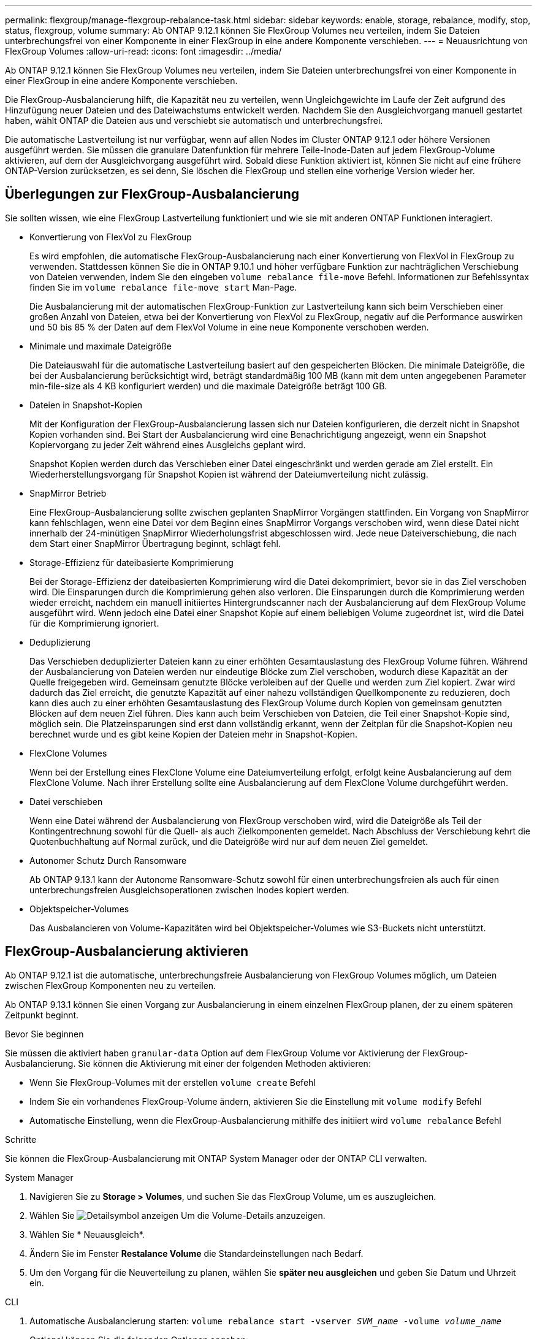 ---
permalink: flexgroup/manage-flexgroup-rebalance-task.html 
sidebar: sidebar 
keywords: enable, storage, rebalance, modify, stop, status, flexgroup, volume 
summary: Ab ONTAP 9.12.1 können Sie FlexGroup Volumes neu verteilen, indem Sie Dateien unterbrechungsfrei von einer Komponente in einer FlexGroup in eine andere Komponente verschieben. 
---
= Neuausrichtung von FlexGroup Volumes
:allow-uri-read: 
:icons: font
:imagesdir: ../media/


[role="lead"]
Ab ONTAP 9.12.1 können Sie FlexGroup Volumes neu verteilen, indem Sie Dateien unterbrechungsfrei von einer Komponente in einer FlexGroup in eine andere Komponente verschieben.

Die FlexGroup-Ausbalancierung hilft, die Kapazität neu zu verteilen, wenn Ungleichgewichte im Laufe der Zeit aufgrund des Hinzufügung neuer Dateien und des Dateiwachstums entwickelt werden. Nachdem Sie den Ausgleichvorgang manuell gestartet haben, wählt ONTAP die Dateien aus und verschiebt sie automatisch und unterbrechungsfrei.

Die automatische Lastverteilung ist nur verfügbar, wenn auf allen Nodes im Cluster ONTAP 9.12.1 oder höhere Versionen ausgeführt werden. Sie müssen die granulare Datenfunktion für mehrere Teile-Inode-Daten auf jedem FlexGroup-Volume aktivieren, auf dem der Ausgleichvorgang ausgeführt wird. Sobald diese Funktion aktiviert ist, können Sie nicht auf eine frühere ONTAP-Version zurücksetzen, es sei denn, Sie löschen die FlexGroup und stellen eine vorherige Version wieder her.



== Überlegungen zur FlexGroup-Ausbalancierung

Sie sollten wissen, wie eine FlexGroup Lastverteilung funktioniert und wie sie mit anderen ONTAP Funktionen interagiert.

* Konvertierung von FlexVol zu FlexGroup
+
Es wird empfohlen, die automatische FlexGroup-Ausbalancierung nach einer Konvertierung von FlexVol in FlexGroup zu verwenden. Stattdessen können Sie die in ONTAP 9.10.1 und höher verfügbare Funktion zur nachträglichen Verschiebung von Dateien verwenden, indem Sie den eingeben `volume rebalance file-move` Befehl. Informationen zur Befehlssyntax finden Sie im `volume rebalance file-move start` Man-Page.

+
Die Ausbalancierung mit der automatischen FlexGroup-Funktion zur Lastverteilung kann sich beim Verschieben einer großen Anzahl von Dateien, etwa bei der Konvertierung von FlexVol zu FlexGroup, negativ auf die Performance auswirken und 50 bis 85 % der Daten auf dem FlexVol Volume in eine neue Komponente verschoben werden.

* Minimale und maximale Dateigröße
+
Die Dateiauswahl für die automatische Lastverteilung basiert auf den gespeicherten Blöcken. Die minimale Dateigröße, die bei der Ausbalancierung berücksichtigt wird, beträgt standardmäßig 100 MB (kann mit dem unten angegebenen Parameter min-file-size als 4 KB konfiguriert werden) und die maximale Dateigröße beträgt 100 GB.

* Dateien in Snapshot-Kopien
+
Mit der Konfiguration der FlexGroup-Ausbalancierung lassen sich nur Dateien konfigurieren, die derzeit nicht in Snapshot Kopien vorhanden sind. Bei Start der Ausbalancierung wird eine Benachrichtigung angezeigt, wenn ein Snapshot Kopiervorgang zu jeder Zeit während eines Ausgleichs geplant wird.

+
Snapshot Kopien werden durch das Verschieben einer Datei eingeschränkt und werden gerade am Ziel erstellt. Ein Wiederherstellungsvorgang für Snapshot Kopien ist während der Dateiumverteilung nicht zulässig.

* SnapMirror Betrieb
+
Eine FlexGroup-Ausbalancierung sollte zwischen geplanten SnapMirror Vorgängen stattfinden. Ein Vorgang von SnapMirror kann fehlschlagen, wenn eine Datei vor dem Beginn eines SnapMirror Vorgangs verschoben wird, wenn diese Datei nicht innerhalb der 24-minütigen SnapMirror Wiederholungsfrist abgeschlossen wird. Jede neue Dateiverschiebung, die nach dem Start einer SnapMirror Übertragung beginnt, schlägt fehl.

* Storage-Effizienz für dateibasierte Komprimierung
+
Bei der Storage-Effizienz der dateibasierten Komprimierung wird die Datei dekomprimiert, bevor sie in das Ziel verschoben wird. Die Einsparungen durch die Komprimierung gehen also verloren. Die Einsparungen durch die Komprimierung werden wieder erreicht, nachdem ein manuell initiiertes Hintergrundscanner nach der Ausbalancierung auf dem FlexGroup Volume ausgeführt wird. Wenn jedoch eine Datei einer Snapshot Kopie auf einem beliebigen Volume zugeordnet ist, wird die Datei für die Komprimierung ignoriert.

* Deduplizierung
+
Das Verschieben deduplizierter Dateien kann zu einer erhöhten Gesamtauslastung des FlexGroup Volume führen. Während der Ausbalancierung von Dateien werden nur eindeutige Blöcke zum Ziel verschoben, wodurch diese Kapazität an der Quelle freigegeben wird. Gemeinsam genutzte Blöcke verbleiben auf der Quelle und werden zum Ziel kopiert. Zwar wird dadurch das Ziel erreicht, die genutzte Kapazität auf einer nahezu vollständigen Quellkomponente zu reduzieren, doch kann dies auch zu einer erhöhten Gesamtauslastung des FlexGroup Volume durch Kopien von gemeinsam genutzten Blöcken auf dem neuen Ziel führen. Dies kann auch beim Verschieben von Dateien, die Teil einer Snapshot-Kopie sind, möglich sein. Die Platzeinsparungen sind erst dann vollständig erkannt, wenn der Zeitplan für die Snapshot-Kopien neu berechnet wurde und es gibt keine Kopien der Dateien mehr in Snapshot-Kopien.

* FlexClone Volumes
+
Wenn bei der Erstellung eines FlexClone Volume eine Dateiumverteilung erfolgt, erfolgt keine Ausbalancierung auf dem FlexClone Volume. Nach ihrer Erstellung sollte eine Ausbalancierung auf dem FlexClone Volume durchgeführt werden.

* Datei verschieben
+
Wenn eine Datei während der Ausbalancierung von FlexGroup verschoben wird, wird die Dateigröße als Teil der Kontingentrechnung sowohl für die Quell- als auch Zielkomponenten gemeldet. Nach Abschluss der Verschiebung kehrt die Quotenbuchhaltung auf Normal zurück, und die Dateigröße wird nur auf dem neuen Ziel gemeldet.

* Autonomer Schutz Durch Ransomware
+
Ab ONTAP 9.13.1 kann der Autonome Ransomware-Schutz sowohl für einen unterbrechungsfreien als auch für einen unterbrechungsfreien Ausgleichsoperationen zwischen Inodes kopiert werden.

* Objektspeicher-Volumes
+
Das Ausbalancieren von Volume-Kapazitäten wird bei Objektspeicher-Volumes wie S3-Buckets nicht unterstützt.





== FlexGroup-Ausbalancierung aktivieren

Ab ONTAP 9.12.1 ist die automatische, unterbrechungsfreie Ausbalancierung von FlexGroup Volumes möglich, um Dateien zwischen FlexGroup Komponenten neu zu verteilen.

Ab ONTAP 9.13.1 können Sie einen Vorgang zur Ausbalancierung in einem einzelnen FlexGroup planen, der zu einem späteren Zeitpunkt beginnt.

.Bevor Sie beginnen
Sie müssen die aktiviert haben `granular-data` Option auf dem FlexGroup Volume vor Aktivierung der FlexGroup-Ausbalancierung. Sie können die Aktivierung mit einer der folgenden Methoden aktivieren:

* Wenn Sie FlexGroup-Volumes mit der erstellen `volume create` Befehl
* Indem Sie ein vorhandenes FlexGroup-Volume ändern, aktivieren Sie die Einstellung mit `volume modify` Befehl
* Automatische Einstellung, wenn die FlexGroup-Ausbalancierung mithilfe des initiiert wird `volume rebalance` Befehl


.Schritte
Sie können die FlexGroup-Ausbalancierung mit ONTAP System Manager oder der ONTAP CLI verwalten.

[role="tabbed-block"]
====
.System Manager
--
. Navigieren Sie zu *Storage > Volumes*, und suchen Sie das FlexGroup Volume, um es auszugleichen.
. Wählen Sie image:icon_dropdown_arrow.gif["Detailsymbol anzeigen"] Um die Volume-Details anzuzeigen.
. Wählen Sie * Neuausgleich*.
. Ändern Sie im Fenster *Restalance Volume* die Standardeinstellungen nach Bedarf.
. Um den Vorgang für die Neuverteilung zu planen, wählen Sie *später neu ausgleichen* und geben Sie Datum und Uhrzeit ein.


--
.CLI
--
. Automatische Ausbalancierung starten: `volume rebalance start -vserver _SVM_name_ -volume _volume_name_`
+
Optional können Sie die folgenden Optionen angeben:

+
[[-max-Runtime] <time interval>] maximale Laufzeit

+
[-max-threshold <percent>] maximale Unwuchtschwelle pro Konstituent

+
[-min-threshold <percent>] Minimaler Ungleichgewichtsschwellenwert pro Konstituierende

+
[-max-file-moves <integer>] maximale gleichzeitige Dateiverschiebungen pro Konstituent

+
[-min-file-size {<integer>[KB/TB]}] Minimale Dateigröße

+
[-Start-Time <mm/dd/yyyy-00:00:00>] Startzeit und -Uhrzeit für Neuausgleich planen

+
[-exclude-Snapshots {true}] schließt Dateien aus, die in Snapshot-Kopien stecken

+
Beispiel:

+
[listing]
----
volume rebalance start -vserver vs0 -volume fg1
----


--
====


== Ändern Sie die FlexGroup Ausgleichkonfigurationen

Sie können eine FlexGroup Ausgleichkonfiguration ändern, um den Ungleichgewichtsschwellenwert zu aktualisieren, die Anzahl der gleichzeitigen Dateien verschiebt minimale Dateigröße, maximale Laufzeit und um Snapshot Kopien einzuschließen oder auszuschließen. Ab ONTAP 9.13.1 stehen Optionen zur Änderung Ihres FlexGroup Rebalancing-Zeitplans zur Verfügung.

[role="tabbed-block"]
====
.System Manager
--
. Navigieren Sie zu *Storage > Volumes*, und suchen Sie das FlexGroup Volume, um es auszugleichen.
. Wählen Sie image:icon_dropdown_arrow.gif["Detailsymbol anzeigen"] Um die Volume-Details anzuzeigen.
. Wählen Sie * Neuausgleich*.
. Ändern Sie im Fenster *Restalance Volume* die Standardeinstellungen nach Bedarf.


--
.CLI
--
. Ändern der automatischen Ausbalancierung: `volume rebalance modify -vserver _SVM_name_ -volume _volume_name_`
+
Sie können eine oder mehrere der folgenden Optionen angeben:

+
[[-max-Runtime] <time interval>] maximale Laufzeit

+
[-max-threshold <percent>] maximale Unwuchtschwelle pro Konstituent

+
[-min-threshold <percent>] Minimaler Ungleichgewichtsschwellenwert pro Konstituierende

+
[-max-file-moves <integer>] maximale gleichzeitige Dateiverschiebungen pro Konstituent

+
[-min-file-size {<integer>[KB/TB]}] Minimale Dateigröße

+
[-Start-Time <mm/dd/yyyy-00:00:00>] Startzeit und -Uhrzeit für Neuausgleich planen

+
[-exclude-Snapshots {true}] schließt Dateien aus, die in Snapshot-Kopien stecken



--
====


== Stoppen Sie den Lastausgleich für FlexGroup

Nachdem die FlexGroup-Ausbalancierung aktiviert oder geplant wurde, können Sie sie jederzeit beenden.

[role="tabbed-block"]
====
.System Manager
--
. Navigieren Sie zu *Storage > Volumes* und suchen Sie das FlexGroup Volume.
. Wählen Sie image:icon_dropdown_arrow.gif["Detailsymbol anzeigen"] Um die Volume-Details anzuzeigen.
. Wählen Sie *Neuausgleich Stoppen*.


--
.CLI
--
. FlexGroup-Ausbalancierung stoppen: `volume rebalance stop -vserver _SVM_name_ -volume _volume_name_`


--
====


== Zeigen Sie den Status FlexGroup-Ausgleich an

Sie können den Status zu einem FlexGroup Ausgleichvorgang, zur FlexGroup Ausgleichkonfiguration, zum Ausgleich der Betriebsabläufe und zu den Details zur Neuverteilung der Instanz anzeigen.

[role="tabbed-block"]
====
.System Manager
--
. Navigieren Sie zu *Storage > Volumes* und suchen Sie das FlexGroup Volume.
. Wählen Sie image:icon_dropdown_arrow.gif["Detailsymbol anzeigen"] Um die FlexGroup-Details anzuzeigen.
. *Der FlexGroup-Kontostand* wird unten im Detailfenster angezeigt.
. Um Informationen über den letzten Ausgleichsoperation anzuzeigen, wählen Sie *Last Volume Rebalance Status*.


--
.CLI
--
. Status eines FlexGroup Ausgleichs anzeigen: `volume rebalance show`
+
Beispiel für den Ausgleichstatus:

+
[listing]
----
> volume rebalance show
Vserver: vs0
                                                        Target     Imbalance
Volume       State                  Total      Used     Used       Size     %
------------ ------------------ --------- --------- --------- --------- -----
fg1          idle                     4GB   115.3MB         -       8KB    0%
----
+
Beispiel für den Ausgleich von Konfigurationsdetails:

+
[listing]
----
> volume rebalance show -config
Vserver: vs0
                    Max            Threshold         Max          Min          Exclude
Volume              Runtime        Min     Max       File Moves   File Size    Snapshot
---------------     ------------   -----   -----     ----------   ---------    ---------
fg1                 6h0m0s         5%      20%          25          4KB          true
----
+
Beispiel für Details zur Neuverteilung der Zeit:

+
[listing]
----
> volume rebalance show -time
Vserver: vs0
Volume               Start Time                    Runtime        Max Runtime
----------------     -------------------------     -----------    -----------
fg1                  Wed Jul 20 16:06:11 2022      0h1m16s        6h0m0s
----
+
Beispiel für den Ausgleich von Instanzdetails:

+
[listing]
----
    > volume rebalance show -instance
    Vserver Name: vs0
    Volume Name: fg1
    Is Constituent: false
    Rebalance State: idle
    Rebalance Notice Messages: -
    Total Size: 4GB
    AFS Used Size: 115.3MB
    Constituent Target Used Size: -
    Imbalance Size: 8KB
    Imbalance Percentage: 0%
    Moved Data Size: -
    Maximum Constituent Imbalance Percentage: 1%
    Rebalance Start Time: Wed Jul 20 16:06:11 2022
    Rebalance Stop Time: -
    Rebalance Runtime: 0h1m32s
    Rebalance Maximum Runtime: 6h0m0s
    Maximum Imbalance Threshold per Constituent: 20%
    Minimum Imbalance Threshold per Constituent: 5%
    Maximum Concurrent File Moves per Constituent: 25
    Minimum File Size: 4KB
    Exclude Files Stuck in Snapshot Copies: true
----


--
====